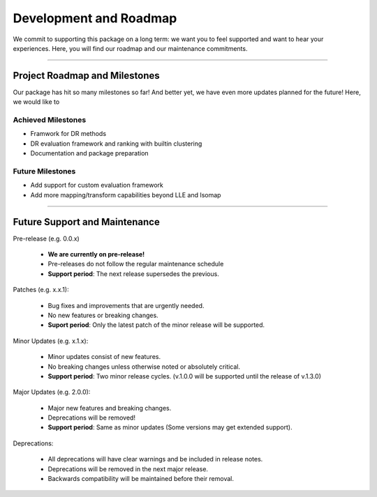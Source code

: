 #########################
Development and Roadmap
#########################

We commit to supporting this package on a long term: we want you to feel supported and want to
hear your experiences. Here, you will find our roadmap and our maintenance commitments.

-------

*********************************
Project Roadmap and Milestones
*********************************

Our package has hit so many milestones so far! And better yet, we have even more updates
planned for the future! Here, we would like to 

Achieved Milestones
--------------------

- Framwork for DR methods
- DR evaluation framework and ranking with builtin clustering
- Documentation and package preparation

Future Milestones
--------------------

- Add support for custom evaluation framework
- Add more mapping/transform capabilities beyond LLE and Isomap

---------------------------

*********************************
Future Support and Maintenance
*********************************

Pre-release (e.g. 0.0.x)

    * **We are currently on pre-release!**
    * Pre-releases do not follow the regular maintenance schedule
    * **Support period**: The next release supersedes the previous.

Patches (e.g. x.x.1):

    * Bug fixes and improvements that are urgently needed.
    * No new features or breaking changes.
    * **Suport period**: Only the latest patch of the minor release will be supported.

Minor Updates (e.g. x.1.x):

    * Minor updates consist of new features.
    * No breaking changes unless otherwise noted or absolutely critical. 
    * **Support period**: Two minor release cycles. (v.1.0.0 will be supported until the release of v.1.3.0)

Major Updates (e.g. 2.0.0):

    * Major new features and breaking changes.
    * Deprecations will be removed!
    * **Support period**: Same as minor updates (Some versions may get extended support).

Deprecations:

    * All deprecations will have clear warnings and be included in release notes.
    * Deprecations will be removed in the next major release.
    * Backwards compatibility will be maintained before their removal.